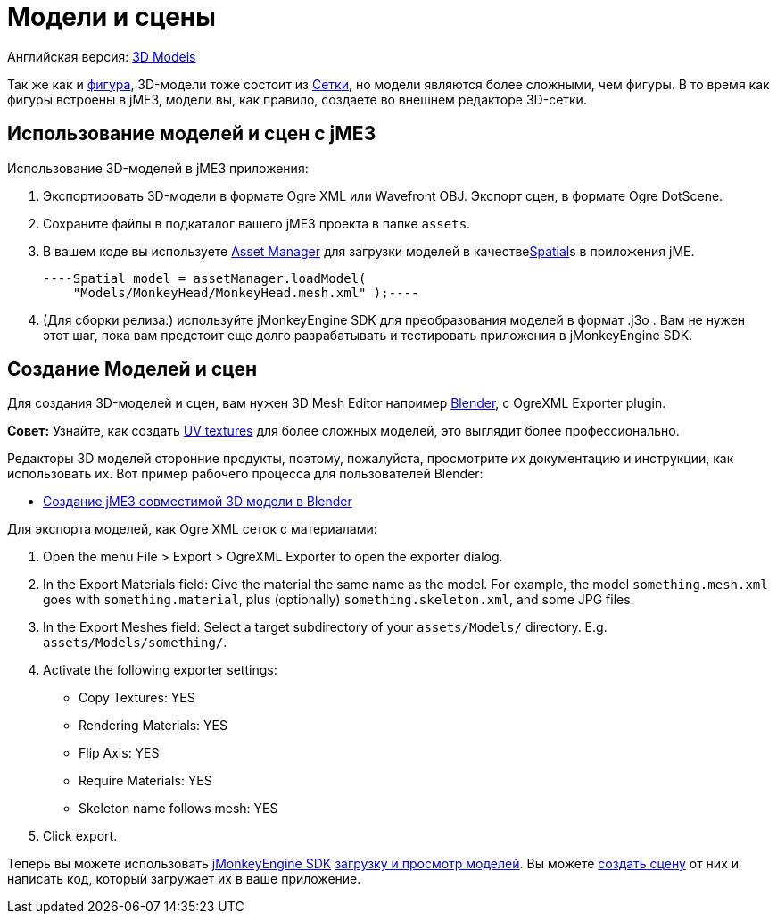 

= Модели и сцены

Английская версия: <<jme3/advanced/3d_models#,3D Models>>


Так же как и <<фигура#,фигура>>, 3D-модели тоже состоит из <<сетки#,Сетки>>, но модели являются более сложными, чем фигуры. В то время как фигуры встроены в jME3, модели вы, как правило, создаете во внешнем редакторе 3D-сетки.



== Использование моделей и сцен с jME3

Использование 3D-моделей в jME3 приложения:


.  Экспортировать 3D-модели в формате Ogre XML или Wavefront OBJ. Экспорт сцен, в формате Ogre DotScene.
.  Сохраните файлы в подкаталог вашего jME3 проекта в папке `assets`.
.  В вашем коде вы используете <<asset_manager#,Asset Manager>> для загрузки моделей в качестве<<spatial#,Spatial>>s в приложения jME. 
[source,java]
----Spatial model = assetManager.loadModel(
    "Models/MonkeyHead/MonkeyHead.mesh.xml" );----
.  (Для сборки релиза:) используйте jMonkeyEngine SDK для преобразования моделей в формат .j3o . Вам не нужен этот шаг, пока вам предстоит еще долго разрабатывать и тестировать приложения в jMonkeyEngine SDK.


== Создание Моделей и сцен

Для создания 3D-моделей и сцен, вам нужен 3D Mesh Editor например link:http://www.blender.org/[Blender], с OgreXML Exporter plugin. 


*Совет:* Узнайте, как создать link:http://en.wikibooks.org/wiki/Blender_3D:_Noob_to_Pro/UV_Map_Basics[UV textures] для более сложных моделей, это выглядит более профессионально.


Редакторы 3D моделей сторонние продукты, поэтому, пожалуйста, просмотрите их документацию и инструкции, как использовать их. Вот пример рабочего процесса для пользователей Blender:


*  <<jme3/external/blender#,Создание jME3 совместимой 3D модели в Blender>>

Для экспорта моделей, как Ogre XML сеток с материалами:


.  Open the menu File &gt; Export &gt; OgreXML Exporter to open the exporter dialog.
.  In the Export Materials field: Give the material the same name as the model. For example, the model `something.mesh.xml` goes with `something.material`, plus (optionally) `something.skeleton.xml`, and some JPG files.
.  In the Export Meshes field: Select a target subdirectory of your `assets/Models/` directory. E.g. `assets/Models/something/`.
.  Activate the following exporter settings: 
**  Copy Textures: YES
**  Rendering Materials: YES
**  Flip Axis: YES
**  Require Materials: YES
**  Skeleton name follows mesh: YES

.  Click export.

Теперь вы можете использовать <<sdk#,jMonkeyEngine SDK>> <<sdk/model_loader_and_viewer#,загрузку и просмотр моделей>>. Вы можете <<sdk/scene_composer#,создать сцену>> от них и написать код, который загружает их в ваше приложение.

